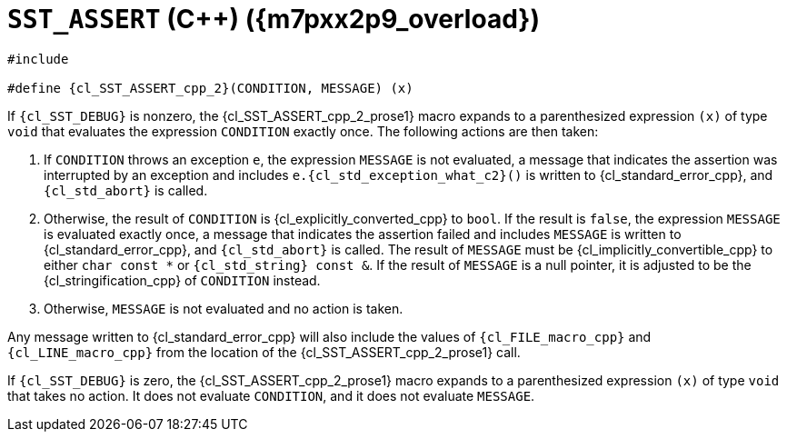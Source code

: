 //
// Copyright (C) 2012-2024 Stealth Software Technologies, Inc.
//
// Permission is hereby granted, free of charge, to any person
// obtaining a copy of this software and associated documentation
// files (the "Software"), to deal in the Software without
// restriction, including without limitation the rights to use,
// copy, modify, merge, publish, distribute, sublicense, and/or
// sell copies of the Software, and to permit persons to whom the
// Software is furnished to do so, subject to the following
// conditions:
//
// The above copyright notice and this permission notice (including
// the next paragraph) shall be included in all copies or
// substantial portions of the Software.
//
// THE SOFTWARE IS PROVIDED "AS IS", WITHOUT WARRANTY OF ANY KIND,
// EXPRESS OR IMPLIED, INCLUDING BUT NOT LIMITED TO THE WARRANTIES
// OF MERCHANTABILITY, FITNESS FOR A PARTICULAR PURPOSE AND
// NONINFRINGEMENT. IN NO EVENT SHALL THE AUTHORS OR COPYRIGHT
// HOLDERS BE LIABLE FOR ANY CLAIM, DAMAGES OR OTHER LIABILITY,
// WHETHER IN AN ACTION OF CONTRACT, TORT OR OTHERWISE, ARISING
// FROM, OUT OF OR IN CONNECTION WITH THE SOFTWARE OR THE USE OR
// OTHER DEALINGS IN THE SOFTWARE.
//
// SPDX-License-Identifier: MIT
//

//----------------------------------------------------------------------
ifdef::define_attributes[]
ifndef::SECTIONS_CL_SST_ASSERT_CPP_2_ADOC[]
:SECTIONS_CL_SST_ASSERT_CPP_2_ADOC:
//----------------------------------------------------------------------

:m7pxx2p9_overload: {counter:cl_SST_ASSERT_cpp_overload}

:cl_SST_ASSERT_cpp_2_id: cl_SST_ASSERT_cpp_2
:cl_SST_ASSERT_cpp_2_url: sections/cl_SST_ASSERT_cpp/2.adoc#{cl_SST_ASSERT_cpp_2_id}

:cl_SST_ASSERT_cpp_2: xref:{cl_SST_ASSERT_cpp_2_url}[SST_ASSERT]

:cl_SST_ASSERT_cpp_2_prose1: pass:a,q[`{cl_SST_ASSERT_cpp_2}` ({cpp}) ({m7pxx2p9_overload})]

//----------------------------------------------------------------------
endif::[]
endif::[]
ifndef::define_attributes[]
//----------------------------------------------------------------------

[#{cl_SST_ASSERT_cpp_2_id}]
= `SST_ASSERT` ({cpp}) ({m7pxx2p9_overload})

[source,cpp,subs="{sst_subs_source}"]
----
#include <link:{repo_browser_url}/src/c-cpp/include/sst/catalog/SST_ASSERT.hpp[sst/catalog/SST_ASSERT.hpp,window=_blank]>

#define {cl_SST_ASSERT_cpp_2}(CONDITION, MESSAGE) (x)
----

If `{cl_SST_DEBUG}` is nonzero, the {cl_SST_ASSERT_cpp_2_prose1}
macro expands to a parenthesized expression `(x)` of type `void` that
evaluates the expression `CONDITION` exactly once.
The following actions are then taken:

. {empty}
If `CONDITION` throws an exception `e`, the expression `MESSAGE` is not
evaluated, a message that indicates the assertion was interrupted by an
exception and includes `e.{cl_std_exception_what_c2}()` is written to
{cl_standard_error_cpp}, and `{cl_std_abort}` is called.

. {empty}
Otherwise, the result of `CONDITION` is {cl_explicitly_converted_cpp} to
`bool`.
If the result is `false`, the expression `MESSAGE` is evaluated exactly
once, a message that indicates the assertion failed and includes
`MESSAGE` is written to {cl_standard_error_cpp}, and `{cl_std_abort}` is
called.
The result of `MESSAGE` must be {cl_implicitly_convertible_cpp} to
either `char const *` or `{cl_std_string} const &`.
If the result of `MESSAGE` is a null pointer, it is adjusted to be the
{cl_stringification_cpp} of `CONDITION` instead.

. {empty}
Otherwise, `MESSAGE` is not evaluated and no action is taken.

Any message written to {cl_standard_error_cpp} will also include the
values of `{cl_FILE_macro_cpp}` and `{cl_LINE_macro_cpp}` from the
location of the {cl_SST_ASSERT_cpp_2_prose1} call.

If `{cl_SST_DEBUG}` is zero, the {cl_SST_ASSERT_cpp_2_prose1}
macro expands to a parenthesized expression `(x)` of type `void` that
takes no action.
It does not evaluate `CONDITION`, and it does not evaluate `MESSAGE`.

//----------------------------------------------------------------------
endif::[]
